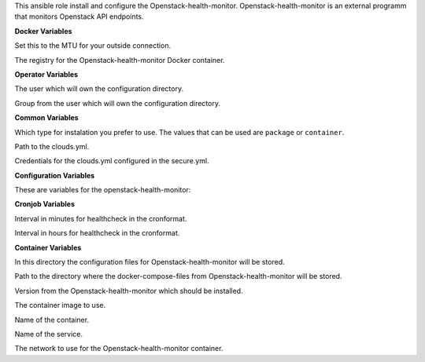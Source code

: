 This ansible role install and configure the Openstack-health-monitor.
Openstack-health-monitor is an external programm that monitors
Openstack API endpoints.

**Docker Variables**

.. zuul:rolevar:: docker_network_mtu
   :default: 1500

Set this to the MTU for your outside connection.

.. zuul:rolevar:: docker_registry_openstack_health_monitor
   :default: quay.io

The registry for the Openstack-health-monitor Docker container.


**Operator Variables**

.. zuul:rolevar:: operator_user
   :default: dragon

The user which will own the configuration directory.

.. zuul:rolevar:: operator_group
   :default: operator_user

Group from the user which will own the configuration directory.


**Common Variables**

.. zuul:rolevar:: openstack_health_monitor_install_type
   :default: container

Which type for instalation you prefer to use.
The values that can be used are ``package`` or ``container``.

.. zuul:rolevar:: openstack_health_monitor_clouds_yml_path
   :default: /opt/configuration/environments/openstack/clouds.yml

Path to the clouds.yml.

.. zuul:rolevar:: openstack_health_monitor_secure_yml_path
   :default: /opt/configuration/environments/openstack/secure.yml

Credentials for the clouds.yml configured in the secure.yml.


**Configuration Variables**

These are variables for the openstack-health-monitor:

.. zuul:rolevar:: openstack_health_monitor_ADDJHVOLSIZE
   :default: 0
.. zuul:rolevar:: openstack_health_monitor_ADDVMVOLSIZE
   :default: 0
.. zuul:rolevar:: openstack_health_monitor_AZS
   :default: nova
.. zuul:rolevar:: openstack_health_monitor_DATADIR
   :default: /data
.. zuul:rolevar:: openstack_health_monitor_FLAVOR
   :default: 1C-1GB-5GB
.. zuul:rolevar:: openstack_health_monitor_IMG
   :default: Ubuntu 20.04
.. zuul:rolevar:: openstack_health_monitor_JHFLAVOR
   :default: 1C-1GB-5GB
.. zuul:rolevar:: openstack_health_monitor_JHIMG
   :default: Ubuntu 20.04
.. zuul:rolevar:: openstack_health_monitor_OS_CLOUD
   :default: openstack_health_monitor
.. zuul:rolevar:: openstack_health_monitor_arguments
   :default: -O -C -D -N 1 -i 1 -n 2


**Cronjob Variables**

.. zuul:rolevar:: openstack_health_monitor_cronjob_minute
   :default: */10

Interval in minutes for healthcheck in the cronformat.

.. zuul:rolevar:: openstack_health_monitor_cronjob_hour
   :default: *

Interval in hours for healthcheck in the cronformat.


**Container Variables**

.. zuul:rolevar:: openstack_health_monitor_configuration_directory
   :default: /opt/openstack_health_monitor/configuration

In this directory the configuration files for Openstack-health-monitor
will be stored.

.. zuul:rolevar:: openstack_health_monitor_docker_compose_directory
   :default: /opt/openstack_health_monitor

Path to the directory where the docker-compose-files from Openstack-health-monitor
will be stored.

.. zuul:rolevar:: openstack_health_monitor_tag
   :default: v3.0.0

Version from the Openstack-health-monitor which should be installed.

.. zuul:rolevar:: openstack_health_monitor_image
   :default: {{ docker_registry_openstack_health_monitor }}/sovereigncloudstack
             /openstack-health-monitor:{{ openstack_health_monitor_tag }}

The container image to use.

.. zuul:rolevar:: openstack_health_monitor_container_name
   :default: openstack_health_monitor

Name of the container.

.. zuul:rolevar:: openstack_health_monitor_service_name
   :default: docker-compose@openstack_health_monitor

Name of the service.

.. zuul:rolevar:: openstack_health_monitor_network
   :default: 172.31.100.160/28

The network to use for the Openstack-health-monitor container.
